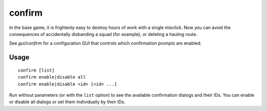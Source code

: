 confirm
=======

.. dfhack-tool::
    :summary: Adds confirmation dialogs for destructive actions.
    :tags: fort interface

In the base game, it is frightenly easy to destroy hours of work with a single
misclick. Now you can avoid the consequences of accidentally disbanding a squad
(for example), or deleting a hauling route.

See `gui/confirm` for a configuration GUI that controls which confirmation prompts are
enabled.

Usage
-----

::

    confirm [list]
    confirm enable|disable all
    confirm enable|disable <id> [<id> ...]

Run without parameters (or with the ``list`` option) to see the available
confirmation dialogs and their IDs. You can enable or disable all dialogs or
set them individually by their IDs.

